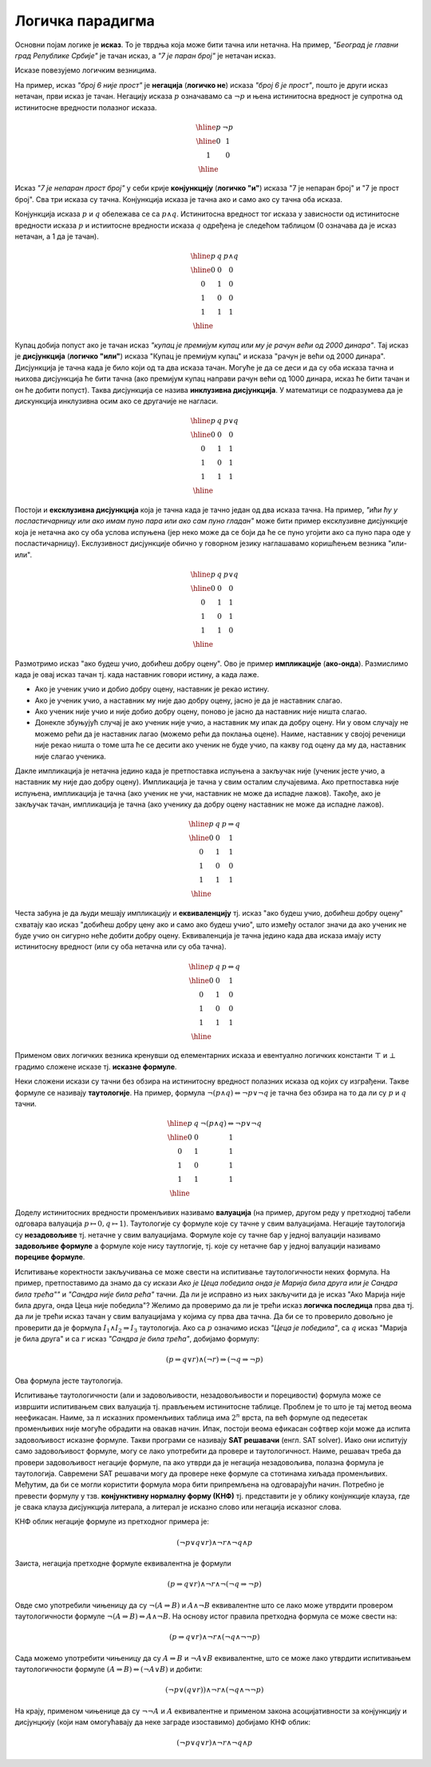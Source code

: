 Логичка парадигма
=================

Основни појам логике је **исказ**. То је тврдња која може бити тачна
или нетачна. На пример, *"Београд је главни град Републике Србије"* је
тачан исказ, а *"7 је паран број"* је нетачан исказ.

.. infonote::
   
   У реалности постоје и тврдње које могу бити истините у некој мери,
   попут исказа *"напољу је данас топло"* који зависи од субјективног
   осећања, контекста (доба године) и слично. Ми се нећемо бавити
   таквом оценом већ ћемо разматрати само класичну логику у којој је
   сваки исказ или потпуно тачан или потпуно нетачан.

Исказе повезујемо логичким везницима.

На пример, исказ *"број 6 није прост"* је **негација** (**логичко
не**) исказа *"број 6 је прост"*, пошто је други исказ нетачан, први
исказ је тачан. Негацију исказа :math:`p` означавамо са :math:`\neg p`
и њена истинитосна вредност је супротна од истинитосне вредности
полазног исказа.

.. math::

   \begin{array}{|c||c|}
   \hline
   p & \neg p \\
   \hline
   0 & 1 \\
   1 & 0 \\
   \hline
   \end{array}


Исказ *"7 је непаран прост број"* у себи крије **конјункцију**
(**логичко "и"**) исказа "7 је непаран број" и "7 је прост број". Сва
три исказа су тачна. Конјункција исказа је тачна ако и само ако су
тачна оба исказа.

Конјункција исказа :math:`p` и :math:`q` обележава се са :math:`p
\wedge q`. Истинитосна вредност тог исказа у зависности од истинитосне
вредности исказа :math:`p` и истиитосне вредности исказа :math:`q`
одређена је следећом таблицом (0 означава да је исказ нетачан, а 1 да
је тачан).

.. math::

   \begin{array}{|c|c||c|}
   \hline
   p & q & p \wedge q \\
   \hline
   0 & 0 & 0 \\
   0 & 1 & 0 \\
   1 & 0 & 0 \\
   1 & 1 & 1 \\
   \hline
   \end{array}

Купац добија попуст ако је тачан исказ *"купац је премијум купац или
му је рачун већи од 2000 динара"*. Тај исказ је **дисјункција**
(**логичко "или"**) исказа "Купац је премијум купац" и исказа "рачун
је већи од 2000 динара". Дисјункција је тачна када је било који од та
два исказа тачан. Могуће је да се деси и да су оба исказа тачна и
њихова дисјункција ће бити тачна (ако премијум купац направи рачун
већи од 1000 динара, исказ ће бити тачан и он ће добити попуст). Таква
дисјункција се назива **инклузивна дисјункција**. У математици се
подразумева да је дискункција инклузивна осим ако се другачије не
нагласи.

.. math::

   \begin{array}{|c|c||c|}
   \hline
   p & q & p \vee q \\
   \hline
   0 & 0 & 0 \\
   0 & 1 & 1 \\
   1 & 0 & 1 \\
   1 & 1 & 1 \\
   \hline
   \end{array}


Постоји и **ексклузивна дисјункција** која је тачна када је
тачно један од два исказа тачна. На пример, *"ићи ћу у посластичарницу
или ако имам пуно пара или ако сам пуно гладан"* може бити пример
ексклузивне дисјункције која је нетачна ако су оба услова испуњена
(јер неко може да се боји да ће се пуно угојити ако са пуно пара оде у
посластичарницу). Екслузивност дисјункције обично у говорном језику
наглашавамо коришћењем везника "или-или".

.. math::

   \begin{array}{|c|c||c|}
   \hline
   p & q & p \underline{\vee} q \\
   \hline
   0 & 0 & 0 \\
   0 & 1 & 1 \\
   1 & 0 & 1 \\
   1 & 1 & 0 \\
   \hline
   \end{array}


Размотримо исказ "ако будеш учио, добићеш добру оцену". Ово је пример
**импликације** (**ако-онда**). Размислимо када је овај исказ тачан
тј. када наставник говори истину, а када лаже.

- Ако је ученик учио и добио добру оцену, наставник је рекао
  истину.
- Ако је ученик учио, а наставник му није дао добру оцену, јасно је да
  је наставник слагао.
- Ако ученик није учио и није добио добру оцену, поново је јасно да
  наставник није ништа слагао.
- Донекле збуњујућ случај је ако ученик није учио, а наставник му ипак
  да добру оцену. Ни у овом случају не можемо рећи да је наставник
  лагао (можемо рећи да поклања оцене). Наиме, наставник у својој
  реченици није рекао ништа о томе шта ће се десити ако ученик не буде
  учио, па какву год оцену да му да, наставник није слагао ученика.
  
Дакле импликација је нетачна једино када је претпоставка испуњена а
закључак није (ученик јесте учио, а наставник му није дао добру
оцену). Импликација је тачна у свим осталим случајевима. Ако
претпоставка није испуњена, импликација је тачна (ако ученик не учи,
наставник не може да испадне лажов). Такође, ако је закључак тачан,
импликација је тачна (ако ученику да добру оцену наставник не може да
испадне лажов).
  
.. math::

   \begin{array}{|c|c||c|}
   \hline
   p & q & p \Rightarrow q \\
   \hline
   0 & 0 & 1 \\
   0 & 1 & 1 \\
   1 & 0 & 0 \\
   1 & 1 & 1 \\
   \hline
   \end{array}

Честа забуна је да људи мешају импликацију и **еквиваленцију**
тј. исказ "ако будеш учио, добићеш добру оцену" схватају као исказ
"добићеш добру цену ако и само ако будеш учио", што између осталог
значи да ако ученик не буде учио он сигурно неће добити добру
оцену. Еквиваленција је тачна једино када два исказа имају исту
истинитосну вредност (или су оба нетачна или су оба тачна).

.. math::

   \begin{array}{|c|c||c|}
   \hline
   p & q & p \Leftrightarrow q \\
   \hline
   0 & 0 & 1 \\
   0 & 1 & 0 \\
   1 & 0 & 0 \\
   1 & 1 & 1 \\
   \hline
   \end{array}

Применом ових логичких везника кренувши од елементарних исказа и
евентуално логичких константи :math:`\top` и :math:`\bot` градимо
сложене исказе тј.  **исказне формуле**.
   
Неки сложени искази су тачни без обзира на истинитосну вредност
полазних исказа од којих су изграђени. Такве формуле се називају
**таутологије**. На пример, формула :math:`\neg (p \wedge q)
\Leftrightarrow \neg p \vee \neg q` је тачна без обзира на то да ли су
:math:`p` и :math:`q` тачни.

      
.. math::

   \begin{array}{|c|c||c|}
   \hline
   p & q & \neg (p \wedge q) \Leftrightarrow \neg p \vee \neg q\\
   \hline
   0 & 0 & 1 \\
   0 & 1 & 1 \\
   1 & 0 & 1 \\
   1 & 1 & 1 \\
   \hline
   \end{array}

Доделу истинитосних вредности променљивих називамо **валуација** (на
пример, другом реду у претходној табели одговара валуација
:math:`p\mapsto 0, q\mapsto 1`). Таутологије су формуле које су тачне
у свим валуацијама. Негације таутологија су **незадовољиве**
тј. нетачне у свим валуацијама. Формуле које су тачне бар у једној
валуацији називамо **задовољиве формуле** а формуле које нису
таутлогије, тј. које су нетачне бар у једној валуацији називамо
**порециве формуле**.

Испитивање коректности закључивања се може свести на испитивање
таутологичности неких формула. На пример, претпоставимо да знамо да су
искази *Ако је Цеца победила онда је Марија била друга или је Сандра
била трећа""* и *"Сандра није била рећа"* тачни. Да ли је исправно из
њих закључити да је исказ "Ако Марија није била друга, онда Цеца није
победила"? Желимо да проверимо да ли је трећи исказ **логичка
последица** прва два тј. да ли је трећи исказ тачан у свим валуацијама
у којима су прва два тачна. Да би се то проверило довољно је проверити
да је формула :math:`I_1 \wedge I_2 \Rightarrow I_3` таутологија. Ако
са :math:`p` означимо исказ *"Цеца је победила"*, са :math:`q` исказ
"Марија је била друга" и са :math:`r` исказ *"Сандра је била трећа"*,
добијамо формулу:

.. math::

   (p \Rightarrow q \vee r) \wedge (\neg r) \Rightarrow (\neg q \Rightarrow \neg p)

Ова формула јесте таутологија.

Испитивање таутологичности (али и задовољивости, незадовољивости и
порецивости) формула може се извршити испитивањем свих валуација
тј. прављењем истинитосне таблице. Проблем је то што је тај метод
веома неефикасан. Наиме, за :math:`n` исказних променљивих таблица има
:math:`2^n` врста, па већ формуле од педесетак променљивих није могуће
обрадити на овакав начин. Ипак, постоји веома ефикасан софтвер који
може да испита задовољивост исказне формуле. Такви програми се
називају **SAT решавачи** (енгл. SAT solver). Иако они испитују само
задовољивост формуле, могу се лако употребити да провере и
таутологичност. Наиме, решавач треба да провери задовољивост негације
формуле, па ако утврди да је негација незадовољива, полазна формула је
таутологија. Савремени SAT решавачи могу да провере неке формуле са
стотинама хиљада променљивих. Међутим, да би се могли користити
формула мора бити припремљена на одговарајући начин. Потребно је
превести формулу у тзв. **конјунктивну нормалну форму (КНФ)**
тј. представити је у облику конјункције клауза, где је свака клауза
дисјункција литерала, а литерал је исказно слово или негација исказног
слова.

КНФ облик негације формуле из претходног примера је:

.. math::

   (\neg p \vee q \vee r) \wedge \neg r \wedge \neg q \wedge p

Заиста, негација претходне формуле еквивалентна је формули


.. math::

   (p \Rightarrow q \vee r) \wedge \neg r \wedge \neg (\neg q \Rightarrow \neg p)

Овде смо употребили чињеницу да су :math:`\neg (A \Rightarrow B)` и
:math:`A \wedge \neg B` еквивалентне што се лако може утврдити
провером таутологичности формуле :math:`\neg (A \Rightarrow B)
\Leftrightarrow A \wedge \neg B`. На основу истог правила претходна
формула се може свести на:

.. math::

   (p \Rightarrow q \vee r) \wedge \neg r \wedge (\neg q \wedge \neg \neg p)

Сада можемо употребити чињеницу да су :math:`A \Rightarrow B` и
:math:`\neg A \vee B` еквивалентне, што се може лако утврдити
испитивањем таутологичности формуле :math:`(A \Rightarrow B) \Leftrightarrow (\neg A \vee B)` и добити:


.. math::

   (\neg p \vee (q \vee r)) \wedge \neg r \wedge (\neg q \wedge \neg \neg p)

На крају, применом чињенице да су :math:`\neg \neg A` и :math:`A`
еквивалентне и применом закона асоцијативности за конјункцију и
дисјунцкију (који нам омогућавају да неке заграде изоставимо) добијамо
КНФ облик:

.. math::

   (\neg p \vee q \vee r) \wedge \neg r \wedge \neg q \wedge p
